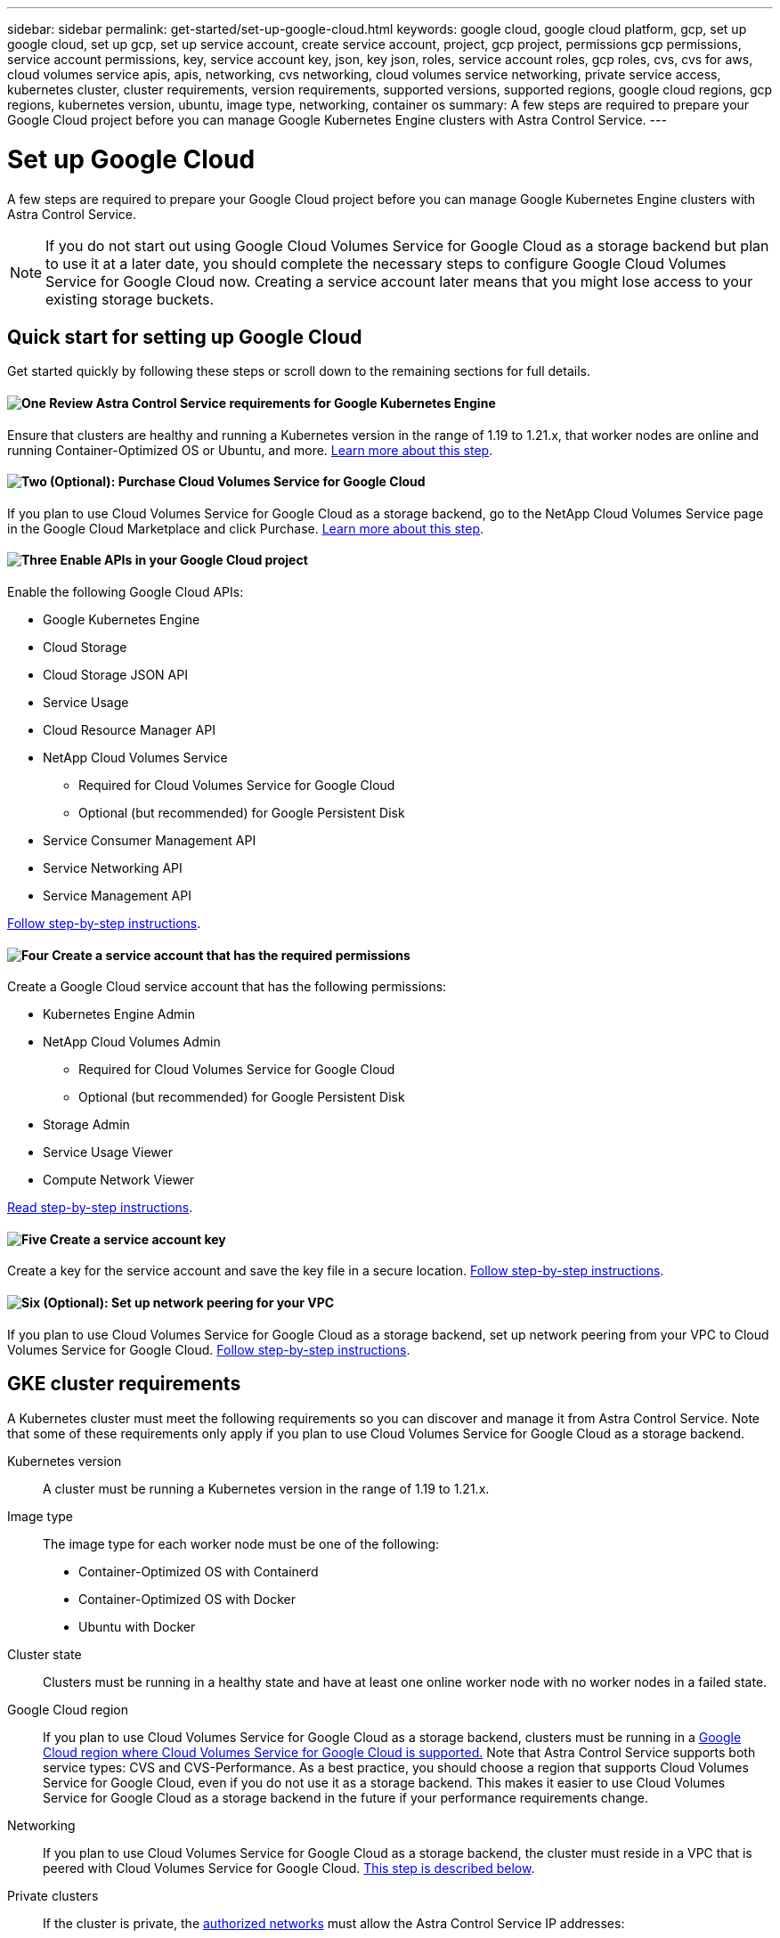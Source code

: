 ---
sidebar: sidebar
permalink: get-started/set-up-google-cloud.html
keywords: google cloud, google cloud platform, gcp, set up google cloud, set up gcp, set up service account, create service account, project, gcp project, permissions gcp permissions, service account permissions, key, service account key, json, key json, roles, service account roles, gcp roles, cvs, cvs for aws, cloud volumes service apis, apis, networking, cvs networking, cloud volumes service networking, private service access, kubernetes cluster, cluster requirements, version requirements, supported versions, supported regions, google cloud regions, gcp regions, kubernetes version, ubuntu, image type, networking, container os
summary: A few steps are required to prepare your Google Cloud project before you can manage Google Kubernetes Engine clusters with Astra Control Service.
---

= Set up Google Cloud
:hardbreaks:
:icons: font
:imagesdir: ../media/get-started/

A few steps are required to prepare your Google Cloud project before you can manage Google Kubernetes Engine clusters with Astra Control Service.

NOTE: If you do not start out using Google Cloud Volumes Service for Google Cloud as a storage backend but plan to use it at a later date, you should complete the necessary steps to configure Google Cloud Volumes Service for Google Cloud now. Creating a service account later means that you might lose access to your existing storage buckets.

//NOTE: Support for using Google Persistent Disk as a backend storage service is in initial preview status with this release.

== Quick start for setting up Google Cloud

Get started quickly by following these steps or scroll down to the remaining sections for full details.

==== image:https://raw.githubusercontent.com/NetAppDocs/common/main/media/number-1.png[One] Review Astra Control Service requirements for Google Kubernetes Engine

[role="quick-margin-para"]
Ensure that clusters are healthy and running a Kubernetes version in the range of 1.19 to 1.21.x, that worker nodes are online and running Container-Optimized OS or Ubuntu, and more. <<GKE cluster requirements,Learn more about this step>>.

==== image:https://raw.githubusercontent.com/NetAppDocs/common/main/media/number-2.png[Two] (Optional): Purchase Cloud Volumes Service for Google Cloud

[role="quick-margin-para"]
If you plan to use Cloud Volumes Service for Google Cloud as a storage backend, go to the NetApp Cloud Volumes Service page in the Google Cloud Marketplace and click Purchase. <<Purchase Cloud Volumes Service for Google Cloud (optional),Learn more about this step>>.

==== image:https://raw.githubusercontent.com/NetAppDocs/common/main/media/number-3.png[Three] Enable APIs in your Google Cloud project

[role="quick-margin-para"]
Enable the following Google Cloud APIs:

[role="quick-margin-list"]
* Google Kubernetes Engine
* Cloud Storage
* Cloud Storage JSON API
* Service Usage
* Cloud Resource Manager API
* NetApp Cloud Volumes Service
** Required for Cloud Volumes Service for Google Cloud
** Optional (but recommended) for Google Persistent Disk
* Service Consumer Management API
* Service Networking API
* Service Management API

[role="quick-margin-para"]
<<Enable APIs in your project,Follow step-by-step instructions>>.

==== image:https://raw.githubusercontent.com/NetAppDocs/common/main/media/number-4.png[Four] Create a service account that has the required permissions

[role="quick-margin-para"]
Create a Google Cloud service account that has the following permissions:

[role="quick-margin-list"]
* Kubernetes Engine Admin
* NetApp Cloud Volumes Admin
** Required for Cloud Volumes Service for Google Cloud
** Optional (but recommended) for Google Persistent Disk
* Storage Admin
* Service Usage Viewer
* Compute Network Viewer

[role="quick-margin-para"]
<<Create a service account,Read step-by-step instructions>>.

==== image:https://raw.githubusercontent.com/NetAppDocs/common/main/media/number-5.png[Five] Create a service account key

[role="quick-margin-para"]
Create a key for the service account and save the key file in a secure location. <<Create a service account key,Follow step-by-step instructions>>.

==== image:https://raw.githubusercontent.com/NetAppDocs/common/main/media/number-6.png[Six] (Optional): Set up network peering for your VPC

[role="quick-margin-para"]
If you plan to use Cloud Volumes Service for Google Cloud as a storage backend, set up network peering from your VPC to Cloud Volumes Service for Google Cloud. <<Set up network peering for your VPC (optional),Follow step-by-step instructions>>.

////
==== image:https://raw.githubusercontent.com/NetAppDocs/common/main/media/number-7.png[Seven] (Optional): Create a VolumeSnapshotClass object

[role="quick-margin-para"]
If you plan to use Google Persistent Disk as a storage backend, you need to manually create a VolumeSnapshotClass object. <<Create a VolumeSnapshotClass object (optional),Follow step-by-step instructions>>.
////

//The following image depicts each of these steps that you'll need to complete.
// Old image
//image:diagram-google-cloud.png[A conceptual diagram that shows a Google Cloud project, a service account with IAM roles and a key, enabled APIs, and private service access to Cloud Volumes Service for Google Cloud.]

== GKE cluster requirements

A Kubernetes cluster must meet the following requirements so you can discover and manage it from Astra Control Service. Note that some of these requirements only apply if you plan to use Cloud Volumes Service for Google Cloud as a storage backend.

Kubernetes version:: A cluster must be running a Kubernetes version in the range of 1.19 to 1.21.x.

Image type:: The image type for each worker node must be one of the following:
* Container-Optimized OS with Containerd
* Container-Optimized OS with Docker
* Ubuntu with Docker

Cluster state:: Clusters must be running in a healthy state and have at least one online worker node with no worker nodes in a failed state.

Google Cloud region:: If you plan to use Cloud Volumes Service for Google Cloud as a storage backend, clusters must be running in a https://cloud.netapp.com/cloud-volumes-global-regions#cvsGc[Google Cloud region where Cloud Volumes Service for Google Cloud is supported.] Note that Astra Control Service supports both service types: CVS and CVS-Performance. As a best practice, you should choose a region that supports Cloud Volumes Service for Google Cloud, even if you do not use it as a storage backend. This makes it easier to use Cloud Volumes Service for Google Cloud as a storage backend in the future if your performance requirements change.

Networking:: If you plan to use Cloud Volumes Service for Google Cloud as a storage backend, the cluster must reside in a VPC that is peered with Cloud Volumes Service for Google Cloud. <<Set up network peering for your VPC,This step is described below>>.

Private clusters:: If the cluster is private, the https://cloud.google.com/kubernetes-engine/docs/concepts/private-cluster-concept[authorized networks^] must allow the Astra Control Service IP addresses:
*	54.164.233.140/32
*	3.218.120.204/32
*	34.193.99.138/32

Mode of operation for a GKE cluster:: You should use the Standard mode of operation. The Autopilot mode hasn't been tested at this time. link:https://cloud.google.com/kubernetes-engine/docs/concepts/types-of-clusters#modes[Learn more about modes of operation^].

External volume snapshot controller:: Clusters must have a CSI volume snapshot controller installed. This controller is installed by default starting with K8s version 1.21.x, but you'll need to check on clusters running versions 1.19 and 1.20. https://docs.netapp.com/us-en/trident/trident-use/vol-snapshots.html[Learn more about an external snapshot controller for on-demand volume snapshots^].

=== Install a CSI volume snapshot controller

As noted in the list of requirements, Kubernetes clusters must have a CSI volume snapshot controller installed. Follow these steps to install the controller on your clusters.

.Steps for K8s versions 1.19

. Install volume snapshot CRDs.
+
[source,kubectl]
kubectl apply -f https://raw.githubusercontent.com/kubernetes-csi/external-snapshotter/release-3.0/client/config/crd/snapshot.storage.k8s.io_volumesnapshotclasses.yaml
kubectl apply -f https://raw.githubusercontent.com/kubernetes-csi/external-snapshotter/release-3.0/client/config/crd/snapshot.storage.k8s.io_volumesnapshotcontents.yaml
kubectl apply -f https://raw.githubusercontent.com/kubernetes-csi/external-snapshotter/release-3.0/client/config/crd/snapshot.storage.k8s.io_volumesnapshots.yaml

. Create the snapshot controller.
+
If you want the snapshot controller in a specific namespace, download and edit the following files before you apply them.
+
[source,kubectl]
kubectl apply -f https://raw.githubusercontent.com/kubernetes-csi/external-snapshotter/release-3.0/deploy/kubernetes/snapshot-controller/rbac-snapshot-controller.yaml
kubectl apply -f https://raw.githubusercontent.com/kubernetes-csi/external-snapshotter/release-3.0/deploy/kubernetes/snapshot-controller/setup-snapshot-controller.yaml

.Steps for K8s version 1.20

. Install volume snapshot CRDs.
+
[source,kubectl]
kubectl apply -f https://raw.githubusercontent.com/kubernetes-csi/external-snapshotter/v4.0.0/client/config/crd/snapshot.storage.k8s.io_volumesnapshotclasses.yaml
kubectl apply -f https://raw.githubusercontent.com/kubernetes-csi/external-snapshotter/v4.0.0/client/config/crd/snapshot.storage.k8s.io_volumesnapshotcontents.yaml
kubectl apply -f https://raw.githubusercontent.com/kubernetes-csi/external-snapshotter/v4.0.0/client/config/crd/snapshot.storage.k8s.io_volumesnapshots.yaml

. Create the snapshot controller.
+
If you want the snapshot controller in a specific namespace, download and edit the following files before you apply them.
+
[source,kubectl]
kubectl apply -f https://raw.githubusercontent.com/kubernetes-csi/external-snapshotter/v4.0.0/deploy/kubernetes/snapshot-controller/rbac-snapshot-controller.yaml
kubectl apply -f https://raw.githubusercontent.com/kubernetes-csi/external-snapshotter/v4.0.0/deploy/kubernetes/snapshot-controller/setup-snapshot-controller.yaml

== Purchase Cloud Volumes Service for Google Cloud (optional)

Astra Control Service can use Cloud Volumes Service for Google Cloud as the backend storage for your persistent volumes. If you plan to use this service, you need to purchase Cloud Volumes Service for Google Cloud from the Google Cloud Marketplace to enable billing for persistent volumes.

.Step

. Go to the https://console.cloud.google.com/marketplace/product/endpoints/cloudvolumesgcp-api.netapp.com[NetApp Cloud Volumes Service page^] in the Google Cloud Marketplace, click *Purchase*, and follow the prompts.
+
https://cloud.google.com/solutions/partners/netapp-cloud-volumes/quickstart#purchase_the_service[Follow step-by-step instructions in the Google Cloud documentation to purchase and enable the service^].

== Enable APIs in your project

Your project needs permissions to access specific Google Cloud APIs. APIs are used to interact with Google Cloud resources, such as Google Kubernetes Engine (GKE) clusters and NetApp Cloud Volumes Service storage.

.Step

. https://cloud.google.com/endpoints/docs/openapi/enable-api[Use the Google Cloud console or gcloud CLI to enable the following APIs^]:
+
* Google Kubernetes Engine
* Cloud Storage
* Cloud Storage JSON API
* Service Usage
* Cloud Resource Manager API
* NetApp Cloud Volumes Service (Required for Cloud Volumes Service for Google Cloud)
* Service Consumer Management API
* Service Networking API
* Service Management API

The following video shows how to enable the APIs from the Google Cloud console.

video::video-enable-gcp-apis.mp4[width=848, height=480]

== Create a service account

Astra Control Service uses a Google Cloud service account to facilitate Kubernetes application data management on your behalf.

.Steps

. Go to Google Cloud and https://cloud.google.com/iam/docs/creating-managing-service-accounts#creating_a_service_account[create a service account by using the console, gcloud command, or another preferred method^].

. Grant the service account the following roles:
+
* *Kubernetes Engine Admin* - Used to list clusters and create admin access to manage apps.

* *NetApp Cloud Volumes Admin* - Used to manage persistent storage for apps.

* *Storage Admin* - Used to manage buckets and objects for backups of apps.

* *Service Usage Viewer* - Used to check if the required Cloud Volumes Service for Google Cloud APIs are enabled.

* *Compute Network Viewer* - Used to check if the Kubernetes VPC is allowed to reach Cloud Volumes Service for Google Cloud.

If you'd like to use gcloud, you can follow steps from within the Astra Control interface. Click *Account > Credentials > Add Credentials*, and then click *Instructions*.

If you'd like to use the Google Cloud console, the following video shows how to create the service account from the console.

video::video-create-gcp-service-account.mp4[width=848, height=480]

=== Configure the service account for a shared VPC

To manage GKE clusters that reside in one project, but use a VPC from a different project (a shared VPC), then you need to specify the Astra service account as a member of the host project with the *Compute Network Viewer* role.

.Steps

. From the Google Cloud console, go to *IAM & Admin* and select *Service Accounts*.

. Find the Astra service account that has link:set-up-google-cloud.html#create-a-service-account[the required permissions] and then copy the email address.

. Go to your host project and then select *IAM & Admin* > *IAM*.

. Click *Add* and add an entry for the service account.
.. *New members*: Enter the email address for the service account.
.. *Role*: Select *Compute Network Viewer*.
.. Click *Save*.

.Result

Adding a GKE cluster using a shared VPC will fully work with Astra.

== Create a service account key

Instead of providing a user name and password to Astra Control Service, you'll provide a service account key when you add your first cluster. Astra Control Service uses the service account key to establish the identity of the service account that you just set up.

The service account key is plaintext stored in the JavaScript Object Notation (JSON) format. It contains information about the GCP resources that you have permission to access.

You can only view or download the JSON file when you create the key. However, you can create a new key at any time.

.Steps

. Go to Google Cloud and https://cloud.google.com/iam/docs/creating-managing-service-account-keys#creating_service_account_keys[create a service account key by using the console, gcloud command, or another preferred method^].

. When prompted, save the service account key file in a secure location.

The following video shows how to create the service account key from the Google Cloud console.

video::video-create-gcp-service-account-key.mp4[width=848, height=480]

== Set up network peering for your VPC (optional)

If you plan to use Cloud Volumes Service for Google Cloud as a backend storage service, the final step is to set up networking peering from your VPC to Cloud Volumes Service for Google Cloud.

The easiest way to set up network peering is by obtaining the gcloud commands directly from Cloud Volumes Service. The commands are available from Cloud Volumes Service when creating a new file system.

.Steps

. https://cloud.netapp.com/cloud-volumes-global-regions#cvsGcp[Go to NetApp Cloud Central's Global Regions Maps^] and identify the service type that you'll be using in the Google Cloud region where your cluster resides.
+
Cloud Volumes Service provides two service types: CVS and CVS-Performance. https://cloud.google.com/solutions/partners/netapp-cloud-volumes/service-types[Learn more about these service types^].

. https://console.cloud.google.com/netapp/cloud-volumes/volumes[Go to Cloud Volumes in Google Cloud Platform^].

. On the *Volumes* page, click *Create*.

. Under *Service Type*, select either *CVS* or *CVS-Performance*.
+
You need to choose the correct service type for your Google Cloud region. This is the service type that you identified in step 1. After you select a service type, the list of regions on the page updates with the regions where that service type is supported.
+
After this step, you'll only need to enter your networking information to obtain the commands.

. Under *Region*, select your region and zone.

. Under *Network Details*, select your VPC.
+
If you haven't set up network peering, you'll see the following notification:
+
image:gcp-peering.gif[A screenshot of the Google Cloud console where a button titled View Commands How to Set Up Network Peering appears.]

. Click the button to view the network peering set up commands.

. Copy the commands and run them in Cloud Shell.
+
For more details about using these commands, refer to the https://cloud.google.com/solutions/partners/netapp-cloud-volumes/quickstart#configure_private_services_access_and_set_up_network_peering[Quickstart for Cloud Volumes Service for GCP^].
+
https://cloud.google.com/solutions/partners/netapp-cloud-volumes/setting-up-private-services-access[Learn more about configuring private services access and setting up network peering^].

. After you're done, you can click cancel on the *Create File System* page.
+
We started creating this volume only to get the commands for network peering.

////
== Create a VolumeSnapshotClass object (optional)
If you plan to use Google Persistent Disk as a storage backend, you need to manually create a VolumeSnapshotClass object.

https://cloud.google.com/kubernetes-engine/docs/how-to/persistent-volumes/volume-snapshots#create-snapshotclass[Follow these instructions to configure a VolumeSnapshotClass object^].
////
